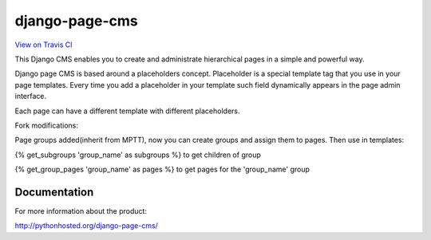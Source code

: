 
django-page-cms
===============

.. image:: https://pypip.in/d/django-page-cms/badge.png
.. image:: https://api.travis-ci.org/batiste/django-page-cms.png

`View on Travis CI <https://travis-ci.org/batiste/django-page-cms>`_

This Django CMS enables you to create and administrate hierarchical pages in a simple and powerful way.

Django page CMS is based around a placeholders concept. Placeholder is a special template tag that
you use in your page templates. Every time you add a placeholder in your template such field
dynamically appears in the page admin interface.

Each page can have a different template with different placeholders.

Fork modifications:

Page groups added(inherit from MPTT), now you can create groups and assign them to pages. Then use in templates:

{% get_subgroups 'group_name' as subgroups %}
to get children of group

{% get_group_pages 'group_name' as pages %}
to get pages for the 'group_name' group

.. image:: https://github.com/batiste/django-page-cms/raw/master/doc/admin-screenshot1.png

Documentation
-------------

For more information about the product:

http://pythonhosted.org/django-page-cms/

